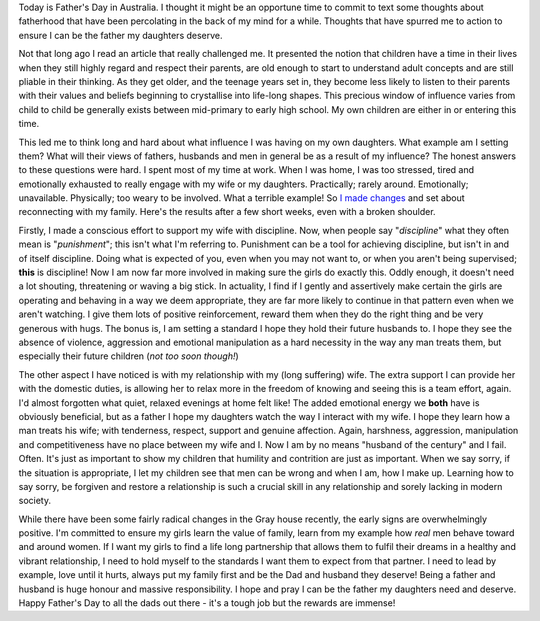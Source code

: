 .. title: Father's Day
.. slug: fathers-day
.. date: 2014-09-07 18:08:45 UTC+10:00
.. tags: blog,James
.. link: 
.. description: Father's Day 2014
.. type: text

Today is Father's Day in Australia.  I thought it might be an opportune time
to commit to text some thoughts about fatherhood that have been percolating in
the back of my mind for a while.  Thoughts that have spurred me to action to
ensure I can be the father my daughters deserve.

.. TEASER_END

Not that long ago I read an article that really challenged me.  It presented
the notion that children have a time in their lives when they still highly
regard and respect their parents, are old enough to start to understand adult
concepts and are still pliable in their thinking.  As they get older, and the
teenage years set in, they become less likely to listen to their parents with
their values and beliefs beginning to crystallise into life-long shapes.  This
precious window of influence varies from child to child be generally exists
between mid-primary to early high school.  My own children are either in or
entering this time.

This led me to think long and hard about what influence I was having on my own
daughters.  What example am I setting them?  What will their views of fathers,
husbands and men in general be as a result of my influence?  The honest
answers to these questions were hard.  I spent most of my time at work.  When
I was home, I was too stressed, tired and emotionally exhausted to really
engage with my wife or my daughters.  Practically; rarely around.
Emotionally; unavailable. Physically; too weary to be involved.  What a
terrible example! So `I made changes </posts/new-beginnings.html>`_ and set
about reconnecting with my family.  Here's the results after a few short
weeks, even with a broken shoulder.

Firstly, I made a conscious effort to support my wife with discipline.  Now,
when people say "*discipline*" what they often mean is "*punishment*"; this
isn't what I'm referring to.  Punishment can be a tool for achieving
discipline, but isn't in and of itself discipline.  Doing what is expected of
you, even when you may not want to, or when you aren't being supervised;
**this** is discipline!  Now I am now far more involved in making sure the
girls do exactly this.  Oddly enough, it doesn't need a lot shouting,
threatening or waving a big stick.  In actuality, I find if I gently and
assertively make certain the girls are operating and behaving in a way we deem
appropriate, they are far more likely to continue in that pattern even when we
aren't watching.  I give them lots of positive reinforcement, reward them when
they do the right thing and be very generous with hugs.  The bonus is, I am
setting a standard I hope they hold their future husbands to.  I hope they see
the absence of violence, aggression and emotional manipulation as a hard
necessity in the way any man treats them, but especially their future children
(*not too soon though!*)

The other aspect I have noticed is with my relationship with my (long
suffering) wife.  The extra support I can provide her with the domestic
duties, is allowing her to relax more in the freedom of knowing and seeing
this is a team effort, again.  I'd almost forgotten what quiet, relaxed
evenings at home felt like! The added emotional energy we **both** have is
obviously beneficial, but as a father I hope my daughters watch the way I
interact with my wife.  I hope they learn how a man treats his wife; with
tenderness, respect, support and genuine affection. Again, harshness,
aggression, manipulation and competitiveness have no place between my wife and I.
Now I am by no means "husband of the century" and I fail.  Often.  It's just
as important to show my children that humility and contrition are just as
important.  When we say sorry, if the situation is appropriate, I let my
children see that men can be wrong and when I am, how I make up.  Learning how
to say sorry, be forgiven and restore a relationship is such a crucial skill
in any relationship and sorely lacking in modern society.

While there have been some fairly radical changes in the Gray house recently,
the early signs are overwhelmingly positive.  I'm committed to ensure my girls
learn the value of family, learn from my example how *real* men behave toward
and around women.  If I want my girls to find a life long partnership that
allows them to fulfil their dreams in a healthy and vibrant relationship, I
need to hold myself to the standards I want them to expect from that partner.
I need to lead by example, love until it hurts, always put my family first and
be the Dad and husband they deserve!  Being a father and husband is huge
honour and massive responsibility.  I hope and pray I can be the father my
daughters need and deserve.  Happy Father's Day to all the dads out there -
it's a tough job but the rewards are immense!

